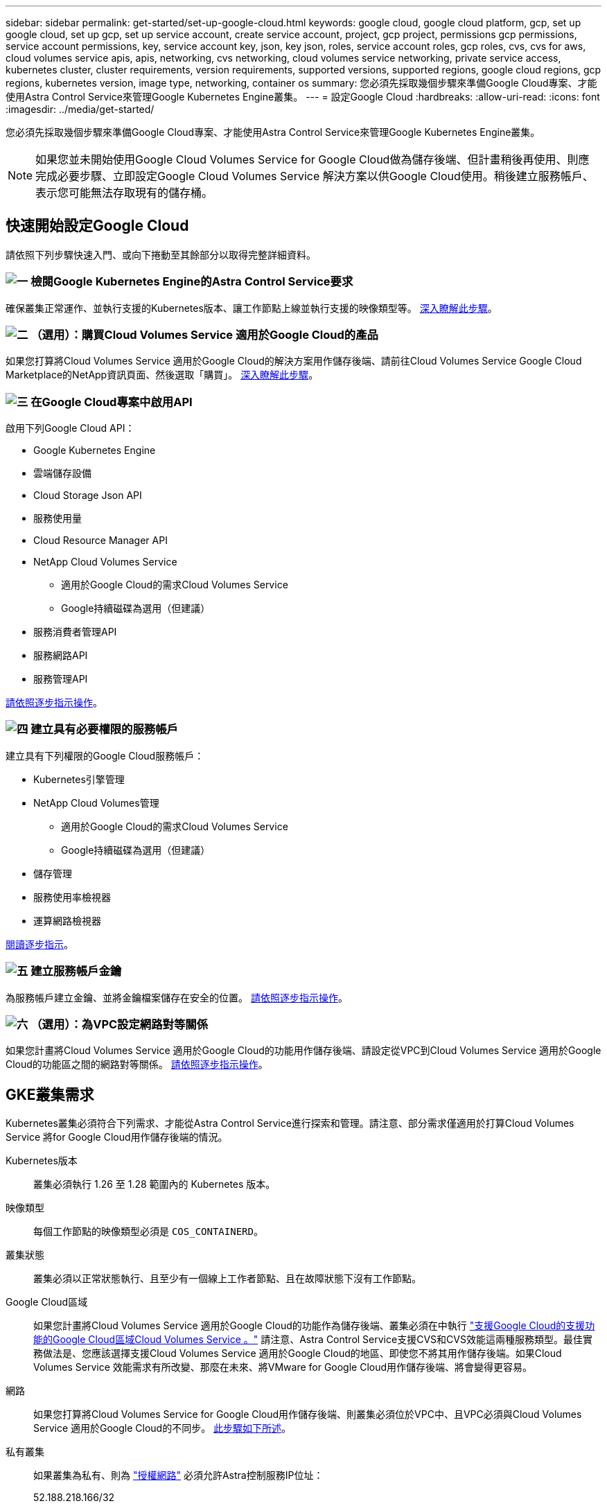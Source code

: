---
sidebar: sidebar 
permalink: get-started/set-up-google-cloud.html 
keywords: google cloud, google cloud platform, gcp, set up google cloud, set up gcp, set up service account, create service account, project, gcp project, permissions gcp permissions, service account permissions, key, service account key, json, key json, roles, service account roles, gcp roles, cvs, cvs for aws, cloud volumes service apis, apis, networking, cvs networking, cloud volumes service networking, private service access, kubernetes cluster, cluster requirements, version requirements, supported versions, supported regions, google cloud regions, gcp regions, kubernetes version, image type, networking, container os 
summary: 您必須先採取幾個步驟來準備Google Cloud專案、才能使用Astra Control Service來管理Google Kubernetes Engine叢集。 
---
= 設定Google Cloud
:hardbreaks:
:allow-uri-read: 
:icons: font
:imagesdir: ../media/get-started/


[role="lead"]
您必須先採取幾個步驟來準備Google Cloud專案、才能使用Astra Control Service來管理Google Kubernetes Engine叢集。


NOTE: 如果您並未開始使用Google Cloud Volumes Service for Google Cloud做為儲存後端、但計畫稍後再使用、則應完成必要步驟、立即設定Google Cloud Volumes Service 解決方案以供Google Cloud使用。稍後建立服務帳戶、表示您可能無法存取現有的儲存桶。



== 快速開始設定Google Cloud

請依照下列步驟快速入門、或向下捲動至其餘部分以取得完整詳細資料。



=== image:https://raw.githubusercontent.com/NetAppDocs/common/main/media/number-1.png["一"] 檢閱Google Kubernetes Engine的Astra Control Service要求

[role="quick-margin-para"]
確保叢集正常運作、並執行支援的Kubernetes版本、讓工作節點上線並執行支援的映像類型等。 <<GKE叢集需求,深入瞭解此步驟>>。



=== image:https://raw.githubusercontent.com/NetAppDocs/common/main/media/number-2.png["二"] （選用）：購買Cloud Volumes Service 適用於Google Cloud的產品

[role="quick-margin-para"]
如果您打算將Cloud Volumes Service 適用於Google Cloud的解決方案用作儲存後端、請前往Cloud Volumes Service Google Cloud Marketplace的NetApp資訊頁面、然後選取「購買」。 <<選用：購買Cloud Volumes Service 適用於Google Cloud的產品,深入瞭解此步驟>>。



=== image:https://raw.githubusercontent.com/NetAppDocs/common/main/media/number-3.png["三"] 在Google Cloud專案中啟用API

[role="quick-margin-para"]
啟用下列Google Cloud API：

[role="quick-margin-list"]
* Google Kubernetes Engine
* 雲端儲存設備
* Cloud Storage Json API
* 服務使用量
* Cloud Resource Manager API
* NetApp Cloud Volumes Service
+
** 適用於Google Cloud的需求Cloud Volumes Service
** Google持續磁碟為選用（但建議）


* 服務消費者管理API
* 服務網路API
* 服務管理API


[role="quick-margin-para"]
<<在專案中啟用API,請依照逐步指示操作>>。



=== image:https://raw.githubusercontent.com/NetAppDocs/common/main/media/number-4.png["四"] 建立具有必要權限的服務帳戶

[role="quick-margin-para"]
建立具有下列權限的Google Cloud服務帳戶：

[role="quick-margin-list"]
* Kubernetes引擎管理
* NetApp Cloud Volumes管理
+
** 適用於Google Cloud的需求Cloud Volumes Service
** Google持續磁碟為選用（但建議）


* 儲存管理
* 服務使用率檢視器
* 運算網路檢視器


[role="quick-margin-para"]
<<建立服務帳戶,閱讀逐步指示>>。



=== image:https://raw.githubusercontent.com/NetAppDocs/common/main/media/number-5.png["五"] 建立服務帳戶金鑰

[role="quick-margin-para"]
為服務帳戶建立金鑰、並將金鑰檔案儲存在安全的位置。 <<建立服務帳戶金鑰,請依照逐步指示操作>>。



=== image:https://raw.githubusercontent.com/NetAppDocs/common/main/media/number-6.png["六"] （選用）：為VPC設定網路對等關係

[role="quick-margin-para"]
如果您計畫將Cloud Volumes Service 適用於Google Cloud的功能用作儲存後端、請設定從VPC到Cloud Volumes Service 適用於Google Cloud的功能區之間的網路對等關係。 <<選用：為VPC設定網路對等關係,請依照逐步指示操作>>。



== GKE叢集需求

Kubernetes叢集必須符合下列需求、才能從Astra Control Service進行探索和管理。請注意、部分需求僅適用於打算Cloud Volumes Service 將for Google Cloud用作儲存後端的情況。

Kubernetes版本:: 叢集必須執行 1.26 至 1.28 範圍內的 Kubernetes 版本。
映像類型:: 每個工作節點的映像類型必須是 `COS_CONTAINERD`。
叢集狀態:: 叢集必須以正常狀態執行、且至少有一個線上工作者節點、且在故障狀態下沒有工作節點。
Google Cloud區域:: 如果您計畫將Cloud Volumes Service 適用於Google Cloud的功能作為儲存後端、叢集必須在中執行 https://cloud.netapp.com/cloud-volumes-global-regions#cvsGc["支援Google Cloud的支援功能的Google Cloud區域Cloud Volumes Service 。"] 請注意、Astra Control Service支援CVS和CVS效能這兩種服務類型。最佳實務做法是、您應該選擇支援Cloud Volumes Service 適用於Google Cloud的地區、即使您不將其用作儲存後端。如果Cloud Volumes Service 效能需求有所改變、那麼在未來、將VMware for Google Cloud用作儲存後端、將會變得更容易。
網路:: 如果您打算將Cloud Volumes Service for Google Cloud用作儲存後端、則叢集必須位於VPC中、且VPC必須與Cloud Volumes Service 適用於Google Cloud的不同步。 <<選用：為VPC設定網路對等關係,此步驟如下所述>>。
私有叢集:: 如果叢集為私有、則為 https://cloud.google.com/kubernetes-engine/docs/concepts/private-cluster-concept["授權網路"^] 必須允許Astra控制服務IP位址：
+
--
52.188.218.166/32

--
GKE叢集的操作模式:: 您應該使用「標準」操作模式。目前尚未測試自動引航模式。 link:https://cloud.google.com/kubernetes-engine/docs/concepts/types-of-clusters#modes["深入瞭解操作模式"^]。
儲存資源池:: 如果您將 NetApp Cloud Volumes Service 用作 CVS 服務類型的儲存後端、則必須先設定儲存集區、然後才能配置磁碟區。請參閱 link:../learn/choose-class-and-size.html#overview["GKE叢集的服務類型、儲存類別和PV大小"^] 以取得更多資訊。




== 選用：購買Cloud Volumes Service 適用於Google Cloud的產品

Astra Control Service可以Cloud Volumes Service 使用適用於Google Cloud的功能、做為持續磁碟區的儲存後端。如果您打算使用這項服務、則必須從Cloud Volumes Service Google Cloud Marketplace購買適用於Google Cloud的功能、才能為持續的磁碟區計費。

.步驟
. 前往 https://console.cloud.google.com/marketplace/product/endpoints/cloudvolumesgcp-api.netapp.com["NetApp Cloud Volumes Service 技術頁面"^] 在Google Cloud Marketplace中、選取* Purchase *、然後依照提示進行。
+
https://cloud.google.com/solutions/partners/netapp-cloud-volumes/quickstart#purchase_the_service["請依照Google Cloud文件中的逐步指示來購買及啟用服務"^]。





== 在專案中啟用API

您的專案需要存取特定Google Cloud API的權限。API可用於與Google Cloud資源互動、例如Google Kubernetes Engine（GKE）叢集和NetApp Cloud Volumes Service 等。

.步驟
. https://cloud.google.com/endpoints/docs/openapi/enable-api["使用Google Cloud主控台或gclCloud CLI啟用下列API"^]：
+
** Google Kubernetes Engine
** 雲端儲存設備
** Cloud Storage Json API
** 服務使用量
** Cloud Resource Manager API
** NetApp Cloud Volumes Service 解決方案（Cloud Volumes Service 適用於Google Cloud的功能需求）
** 服務消費者管理API
** 服務網路API
** 服務管理API




下列影片說明如何從Google Cloud主控台啟用API。

video::video-enable-gcp-apis.mp4[width=848,height=480]


== 建立服務帳戶

Astra Control Service使用Google Cloud服務帳戶、代表您協助Kubernetes應用程式資料管理。

.步驟
. 前往Google Cloud和 https://cloud.google.com/iam/docs/creating-managing-service-accounts#creating_a_service_account["使用主控台、gCloud命令或其他慣用方法來建立服務帳戶"^]。
. 授予服務帳戶下列角色：
+
** * Kubernetes Engine admin*：用於列出叢集並建立管理存取權限以管理應用程式。
** * NetApp Cloud Volumes管理*：用於管理應用程式的持續儲存。
** *儲存管理*：用於管理儲存區和物件以備份應用程式。
** *服務使用率檢視器*：用於檢查Cloud Volumes Service 是否已啟用Google Cloud API所需的功能。
** *運算網路檢視器*：用於檢查Kubernetes VPC是否允許連線Cloud Volumes Service 至適用於Google Cloud的支援中心。




如果您想要使用gCloud、可以從Astra Control介面中執行步驟。選取*帳戶>認證>新增認證*、然後選取*指示*。

如果您想要使用Google Cloud主控台、以下影片將說明如何從主控台建立服務帳戶。

video::video-create-gcp-service-account.mp4[width=848,height=480]


=== 設定共享VPC的服務帳戶

若要管理位於某個專案中、但使用不同專案（共享VPC）的VPC的GKE叢集、則您必須將Astra服務帳戶指定為主機專案的成員、並以* Compute Network Viewer*角色來管理。

.步驟
. 從Google Cloud主控台移至* IAM & admin*、然後選取*服務帳戶*。
. 尋找具備的Astra服務帳戶 link:set-up-google-cloud.html#create-a-service-account["必要的權限"] 然後複製電子郵件地址。
. 前往您的主機專案、然後選取「* IAM & admin*>* IAM *」。
. 選取*「Add*（新增*）」、然後新增服務帳戶的項目。
+
.. *新成員*：輸入服務帳戶的電子郵件地址。
.. *角色*：選擇*運算網路檢視器*。
.. 選擇*保存*。




.結果
使用共享VPC新增GKE叢集將可與Astra充分合作。



== 建立服務帳戶金鑰

您在新增第一個叢集時、不會向Astra Control Service提供使用者名稱和密碼、而是提供服務帳戶金鑰。Astra Control Service使用服務帳戶金鑰來建立您剛設定的服務帳戶身分。

服務帳戶金鑰是以JavaScript物件標記法（Json）格式儲存的純文字。其中包含您有權存取的GCP資源相關資訊。

您只能在建立金鑰時檢視或下載Json檔案。不過、您可以隨時建立新的金鑰。

.步驟
. 前往Google Cloud和 https://cloud.google.com/iam/docs/creating-managing-service-account-keys#creating_service_account_keys["使用主控台、gCloud命令或其他慣用方法來建立服務帳戶金鑰"^]。
. 出現提示時、請將服務帳戶金鑰檔案儲存在安全位置。


下列影片說明如何從Google Cloud主控台建立服務帳戶金鑰。

video::video-create-gcp-service-account-key.mp4[width=848,height=480]


== 選用：為VPC設定網路對等關係

如果您計畫將Cloud Volumes Service 適用於Google Cloud的解決方案用作儲存後端服務、最後一步是設定網路對等關係、從VPC移至Cloud Volumes Service 適用於Google Cloud的不適用範圍。

設定網路對等關係最簡單的方法、就是直接從Cloud Volumes Service 資訊技術取得gCloud命令。建立新的檔案系統時、可從Cloud Volumes Service 功能性資訊獲取命令。

.步驟
. https://cloud.netapp.com/cloud-volumes-global-regions#cvsGcp["前往 NetApp BlueXP 全球地區地圖"^] 並識別您將在叢集所在的Google Cloud區域中使用的服務類型。
+
提供兩種服務類型：CVS和CVs-Performance。Cloud Volumes Service https://cloud.google.com/solutions/partners/netapp-cloud-volumes/service-types["深入瞭解這些服務類型"^]。

. https://console.cloud.google.com/netapp/cloud-volumes/volumes["前往Google Cloud Platform的Cloud Volumes"^]。
. 在「* Volumes *」（*磁碟區*）頁面上、選取「* Create*」
. 在*服務類型*下、選取* CVS或* CVS效能*。
+
您必須針對Google Cloud所在地區選擇正確的服務類型。這是您在步驟1中識別的服務類型。選取服務類型之後、頁面上的區域清單會更新為支援該服務類型的區域。

+
完成此步驟之後、您只需輸入網路資訊、即可取得命令。

. 在*地區*下、選取您的地區和區域。
. 在*網路詳細資料*下、選取您的VPC。
+
如果您尚未設定網路對等、您會看到下列通知：

+
image:gcp-peering.gif["Google Cloud主控台的快照、畫面上會出現標題為「View Command How to Set Up Network pering（檢視命令如何設定網路對等）」的按鈕。"]

. 選取按鈕以檢視網路對等設定命令。
. 複製命令並在Cloud Shell中執行。
+
如需使用這些命令的詳細資訊、請參閱 https://cloud.google.com/solutions/partners/netapp-cloud-volumes/quickstart#configure_private_services_access_and_set_up_network_peering["適用於GCP的QuickStart Cloud Volumes Service"^]。

+
https://cloud.google.com/solutions/partners/netapp-cloud-volumes/setting-up-private-services-access["深入瞭解如何設定私有服務存取及設定網路對等"^]。

. 完成後、您可以在「*建立檔案系統*」頁面上選取「取消」。
+
我們開始建立此磁碟區、只是為了取得網路對等的命令。


